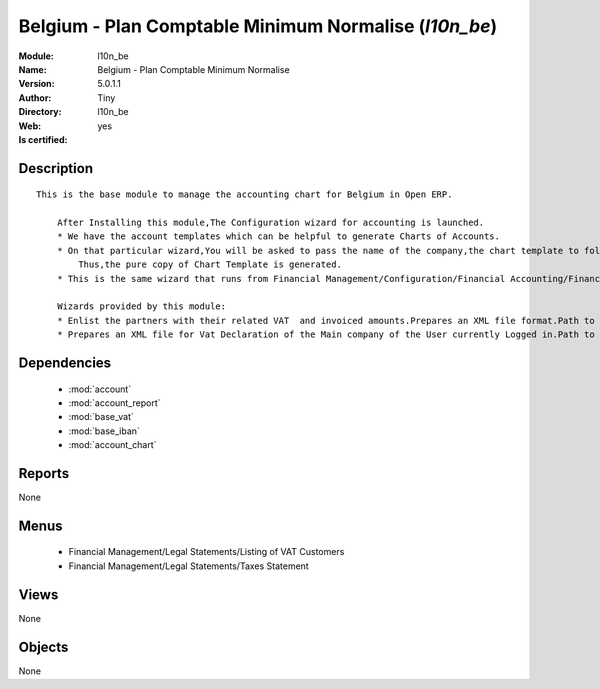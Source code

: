 
.. module:: l10n_be
    :synopsis: Belgium - Plan Comptable Minimum Normalise (Quality Certified)
    :noindex:
.. 

.. raw:: html

    <link rel="stylesheet" href="../_static/hide_objects_in_sidebar.css" type="text/css" />

    <style>
      div.body p#module-l10n_be {
        display: none;
      }
    </style>

Belgium - Plan Comptable Minimum Normalise (*l10n_be*)
======================================================
:Module: l10n_be
:Name: Belgium - Plan Comptable Minimum Normalise
:Version: 5.0.1.1
:Author: Tiny
:Directory: l10n_be
:Web: 
:Is certified: yes

Description
-----------

::

  This is the base module to manage the accounting chart for Belgium in Open ERP.
  
      After Installing this module,The Configuration wizard for accounting is launched.
      * We have the account templates which can be helpful to generate Charts of Accounts.
      * On that particular wizard,You will be asked to pass the name of the company,the chart template to follow,the no. of digits to generate the code for your account and Bank account,currency  to create Journals.
          Thus,the pure copy of Chart Template is generated.
      * This is the same wizard that runs from Financial Management/Configuration/Financial Accounting/Financial Accounts/Generate Chart of Accounts from a Chart Template.
  
      Wizards provided by this module:
      * Enlist the partners with their related VAT  and invoiced amounts.Prepares an XML file format.Path to access : Financial Management/Reporting/Listing of VAT Customers.
      * Prepares an XML file for Vat Declaration of the Main company of the User currently Logged in.Path to access : Financial Management/Reporting/Listing of VAT Customers.

Dependencies
------------

 * :mod:`account`
 * :mod:`account_report`
 * :mod:`base_vat`
 * :mod:`base_iban`
 * :mod:`account_chart`

Reports
-------

None


Menus
-------

 * Financial Management/Legal Statements/Listing of VAT Customers
 * Financial Management/Legal Statements/Taxes Statement

Views
-----


None



Objects
-------

None
